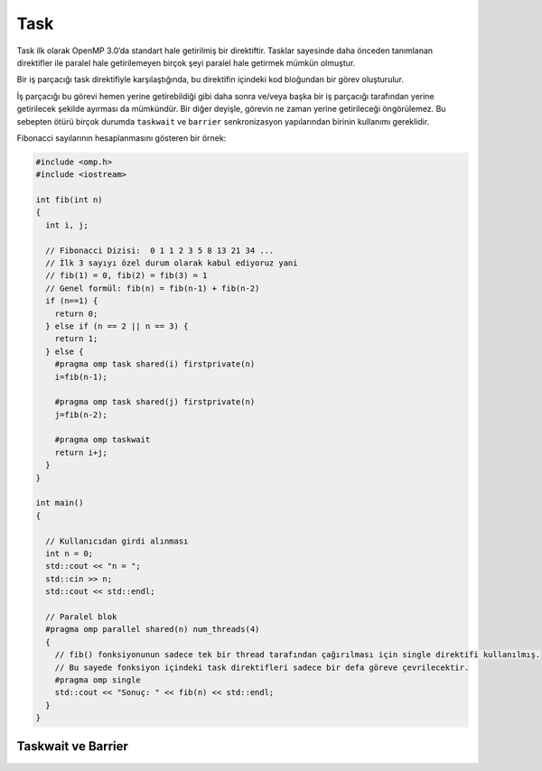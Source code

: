 Task
====

Task ilk olarak OpenMP 3.0’da standart hale getirilmiş bir direktiftir.
Tasklar sayesinde daha önceden tanımlanan direktifler ile paralel hale
getirilemeyen birçok şeyi paralel hale getirmek mümkün olmuştur.

Bir iş parçacığı task direktifiyle karşılaştığında, bu direktifin
içindeki kod bloğundan bir görev oluşturulur.

İş parçacığı bu görevi hemen yerine getirebildiği gibi daha sonra
ve/veya başka bir iş parçacığı tarafından yerine getirilecek şekilde
ayırması da mümkündür. Bir diğer deyişle, görevin ne zaman yerine
getirileceği öngörülemez. Bu sebepten ötürü birçok durumda ``taskwait``
ve ``barrier`` senkronizasyon yapılarından birinin kullanımı gereklidir.

Fibonacci sayılarının hesaplanmasını gösteren bir örnek:

.. code:: cpp

   #include <omp.h>
   #include <iostream>

   int fib(int n)
   {
     int i, j;

     // Fibonacci Dizisi:  0 1 1 2 3 5 8 13 21 34 ...
     // İlk 3 sayıyı özel durum olarak kabul ediyoruz yani
     // fib(1) = 0, fib(2) = fib(3) = 1 
     // Genel formül: fib(n) = fib(n-1) + fib(n-2)
     if (n==1) {  
       return 0;
     } else if (n == 2 || n == 3) {
       return 1;
     } else {
       #pragma omp task shared(i) firstprivate(n)
       i=fib(n-1);

       #pragma omp task shared(j) firstprivate(n)
       j=fib(n-2);

       #pragma omp taskwait
       return i+j;
     }
   }

   int main()
   {

     // Kullanıcıdan girdi alınması  
     int n = 0;
     std::cout << "n = ";
     std::cin >> n;
     std::cout << std::endl;

     // Paralel blok  
     #pragma omp parallel shared(n) num_threads(4)
     {
       // fib() fonksiyonunun sadece tek bir thread tarafından çağırılması için single direktifi kullanılmış.
       // Bu sayede fonksiyon içindeki task direktifleri sadece bir defa göreve çevrilecektir.  
       #pragma omp single
       std::cout << "Sonuç: " << fib(n) << std::endl;
     }
   }

Taskwait ve Barrier
-------------------
